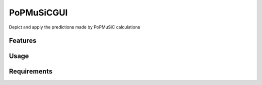 ===========
PoPMuSiCGUI
===========

.. image:: https://img.shields.io/github/release/insilichem/plume_popmusicgui.svg
    :target: https://github.com/insilichem/plume_popmusicgui

.. image:: https://img.shields.io/github/issues/insilichem/plume_popmusicgui.svg
    :target: https://github.com/insilichem/plume_popmusicgui/issues

Depict and apply the predictions made by PoPMuSiC calculations

Features
========

Usage
=====

Requirements
============